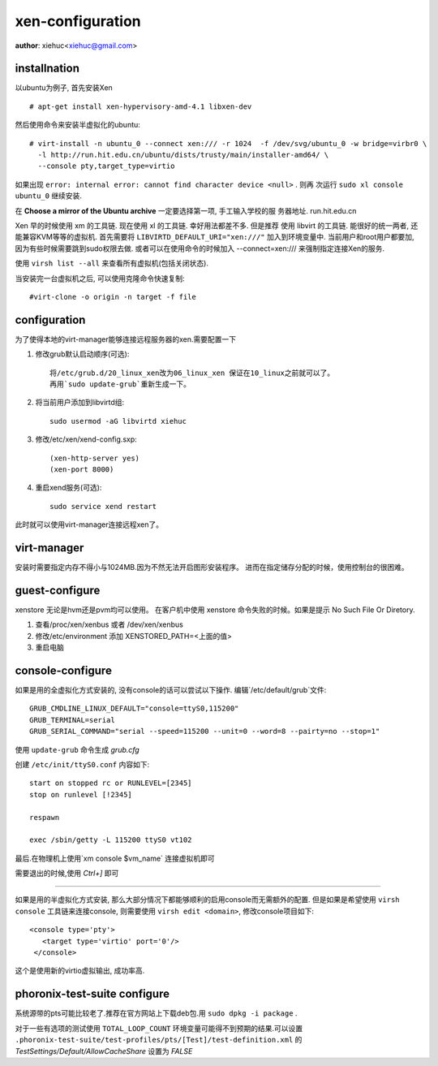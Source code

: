 xen-configuration
===================

**author**: xiehuc<xiehuc@gmail.com>

installnation
-------------

以ubuntu为例子, 首先安装Xen ::

	# apt-get install xen-hypervisory-amd-4.1 libxen-dev

然后使用命令来安装半虚拟化的ubuntu::

   # virt-install -n ubuntu_0 --connect xen:/// -r 1024  -f /dev/svg/ubuntu_0 -w bridge=virbr0 \
     -l http://run.hit.edu.cn/ubuntu/dists/trusty/main/installer-amd64/ \
     --console pty,target_type=virtio

如果出现 ``error: internal error: cannot find character device <null>`` . 则再
次运行 ``sudo xl console ubuntu_0`` 继续安装.

在 **Choose a mirror of the Ubuntu archive** 一定要选择第一项, 手工输入学校的服
务器地址. run.hit.edu.cn

Xen 早的时候使用 xm 的工具链. 现在使用 xl 的工具链. 幸好用法都差不多. 但是推荐
使用 libvirt 的工具链. 能很好的统一两者, 还能兼容KVM等等的虚拟机. 首先需要将
``LIBVIRTD_DEFAULT_URI="xen:///"`` 加入到环境变量中. 当前用户和root用户都要加,
因为有些时候需要跳到sudo权限去做. 或者可以在使用命令的时候加入
--connect=xen:/// 来强制指定连接Xen的服务.

使用 ``virsh list --all`` 来查看所有虚拟机(包括关闭状态).

当安装完一台虚拟机之后, 可以使用克隆命令快速复制::

    #virt-clone -o origin -n target -f file

configuration
-------------

为了使得本地的virt-manager能够连接远程服务器的xen.需要配置一下

1. 修改grub默认启动顺序(可选)::

    将/etc/grub.d/20_linux_xen改为06_linux_xen 保证在10_linux之前就可以了。
    再用`sudo update-grub`重新生成一下。

2. 将当前用户添加到libvirtd组::

    sudo usermod -aG libvirtd xiehuc

3. 修改/etc/xen/xend-config.sxp::

    (xen-http-server yes)
    (xen-port 8000)

4. 重启xend服务(可选)::

    sudo service xend restart

此时就可以使用virt-manager连接远程xen了。

virt-manager
------------

安装时需要指定内存不得小与1024MB.因为不然无法开启图形安装程序。
进而在指定储存分配的时候，使用控制台的很困难。

guest-configure
---------------

xenstore 无论是hvm还是pvm均可以使用。
在客户机中使用 xenstore 命令失败的时候。如果是提示 No Such File Or Diretory.

1. 查看/proc/xen/xenbus 或者 /dev/xen/xenbus
2. 修改/etc/environment 添加 XENSTORED_PATH=<上面的值>
3. 重启电脑

console-configure
------------------

如果是用的全虚拟化方式安装的, 没有console的话可以尝试以下操作. 编辑`/etc/default/grub`文件::

    GRUB_CMDLINE_LINUX_DEFAULT="console=ttyS0,115200"
    GRUB_TERMINAL=serial
    GRUB_SERIAL_COMMAND="serial --speed=115200 --unit=0 --word=8 --pairty=no --stop=1"

使用 ``update-grub`` 命令生成 *grub.cfg*

创建 ``/etc/init/ttyS0.conf`` 内容如下::

    start on stopped rc or RUNLEVEL=[2345]
    stop on runlevel [!2345]
     
    respawn

    exec /sbin/getty -L 115200 ttyS0 vt102

最后.在物理机上使用`xm console $vm_name` 连接虚拟机即可

需要退出的时候,使用 `Ctrl+]` 即可

------------------------------------------------------------------------------------

如果是用的半虚拟化方式安装, 那么大部分情况下都能够顺利的启用console而无需额外的配置.
但是如果是希望使用 ``virsh console`` 工具链来连接console, 则需要使用 ``virsh
edit <domain>``, 修改console项目如下::

   <console type='pty'>
      <target type='virtio' port='0'/>
    </console>

这个是使用新的virtio虚拟输出, 成功率高.


phoronix-test-suite configure
------------------------------

系统源带的pts可能比较老了.推荐在官方网站上下载deb包.用 ``sudo dpkg -i package`` .

对于一些有选项的测试使用 ``TOTAL_LOOP_COUNT`` 环境变量可能得不到预期的结果.可以设置
``.phoronix-test-suite/test-profiles/pts/[Test]/test-definition.xml`` 的
*TestSettings/Default/AllowCacheShare* 设置为 *FALSE*
